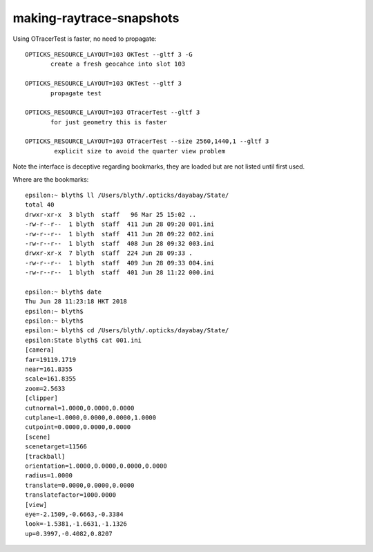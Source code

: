 making-raytrace-snapshots
============================

Using OTracerTest is faster, no need to propagate::

    OPTICKS_RESOURCE_LAYOUT=103 OKTest --gltf 3 -G    
           create a fresh geocahce into slot 103

    OPTICKS_RESOURCE_LAYOUT=103 OKTest --gltf 3 
           propagate test 
    
    OPTICKS_RESOURCE_LAYOUT=103 OTracerTest --gltf 3
           for just geometry this is faster

    OPTICKS_RESOURCE_LAYOUT=103 OTracerTest --size 2560,1440,1 --gltf 3
            explicit size to avoid the quarter view problem    


Note the interface is deceptive regarding bookmarks, they
are loaded but are not listed until first used.  

Where are the bookmarks::

    epsilon:~ blyth$ ll /Users/blyth/.opticks/dayabay/State/
    total 40
    drwxr-xr-x  3 blyth  staff   96 Mar 25 15:02 ..
    -rw-r--r--  1 blyth  staff  411 Jun 28 09:20 001.ini
    -rw-r--r--  1 blyth  staff  411 Jun 28 09:22 002.ini
    -rw-r--r--  1 blyth  staff  408 Jun 28 09:32 003.ini
    drwxr-xr-x  7 blyth  staff  224 Jun 28 09:33 .
    -rw-r--r--  1 blyth  staff  409 Jun 28 09:33 004.ini
    -rw-r--r--  1 blyth  staff  401 Jun 28 11:22 000.ini

    epsilon:~ blyth$ date
    Thu Jun 28 11:23:18 HKT 2018
    epsilon:~ blyth$ 
    epsilon:~ blyth$ 
    epsilon:~ blyth$ cd /Users/blyth/.opticks/dayabay/State/
    epsilon:State blyth$ cat 001.ini 
    [camera]
    far=19119.1719
    near=161.8355
    scale=161.8355
    zoom=2.5633
    [clipper]
    cutnormal=1.0000,0.0000,0.0000
    cutplane=1.0000,0.0000,0.0000,1.0000
    cutpoint=0.0000,0.0000,0.0000
    [scene]
    scenetarget=11566
    [trackball]
    orientation=1.0000,0.0000,0.0000,0.0000
    radius=1.0000
    translate=0.0000,0.0000,0.0000
    translatefactor=1000.0000
    [view]
    eye=-2.1509,-0.6663,-0.3384
    look=-1.5381,-1.6631,-1.1326
    up=0.3997,-0.4082,0.8207



